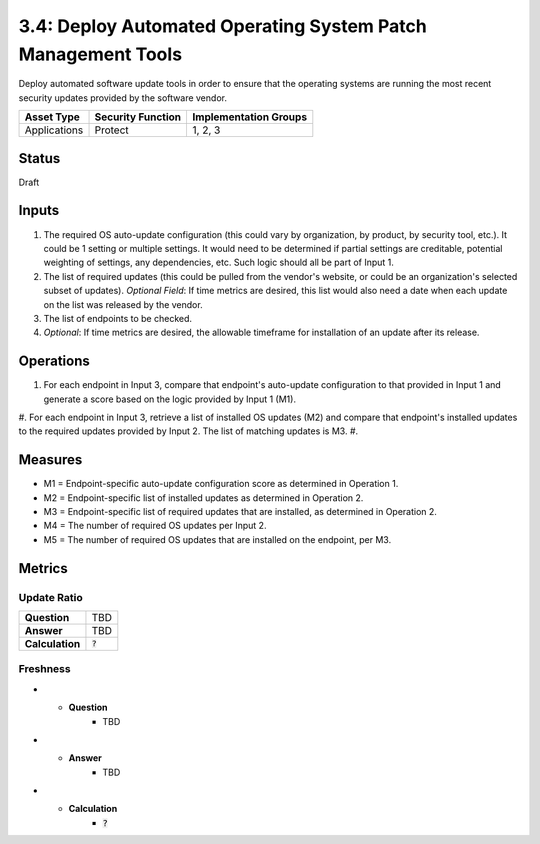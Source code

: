 3.4: Deploy Automated Operating System Patch Management Tools
=============================================================
Deploy automated software update tools in order to ensure that the operating systems are running the most recent security updates provided by the software vendor.

.. list-table::
	:header-rows: 1

	* - Asset Type
	  - Security Function
	  - Implementation Groups
	* - Applications
	  - Protect
	  - 1, 2, 3

Status
------
Draft

Inputs
------
#. The required OS auto-update configuration (this could vary by organization, by product, by security tool, etc.). It could be 1 setting or multiple settings. It would need to be determined if partial settings are creditable, potential weighting of settings, any dependencies, etc. Such logic should all be part of Input 1.
#. The list of required updates (this could be pulled from the vendor's website, or could be an organization's selected subset of updates). *Optional Field*: If time metrics are desired, this list would also need a date when each update on the list was released by the vendor.
#. The list of endpoints to be checked.
#. *Optional*: If time metrics are desired, the allowable timeframe for installation of an update after its release.

Operations
----------
#. For each endpoint in Input 3, compare that endpoint's auto-update configuration to that provided in Input 1 and generate a score based on the logic provided by Input 1 (M1).
#. For each endpoint in Input 3, retrieve a list of installed OS updates (M2) and compare that endpoint's installed updates to the required updates provided by Input 2.  The list of matching updates is M3.
#. 

Measures
--------
* M1 = Endpoint-specific auto-update configuration score as determined in Operation 1.
* M2 = Endpoint-specific list of installed updates as determined in Operation 2.
* M3 = Endpoint-specific list of required updates that are installed, as determined in Operation 2.
* M4 = The number of required OS updates per Input 2.
* M5 = The number of required OS updates that are installed on the endpoint, per M3.

Metrics
-------

Update Ratio
^^^^^^^^^^^^
.. list-table::

	* - **Question**
	  - TBD
	* - **Answer**
	  - TBD
	* - **Calculation**
	  - :code:`?`

Freshness
^^^^^^^^^
.. list-table:

* - **Question**
	- TBD
* - **Answer**
	- TBD
* - **Calculation**
	- :code:`?`

.. history
.. authors
.. license
